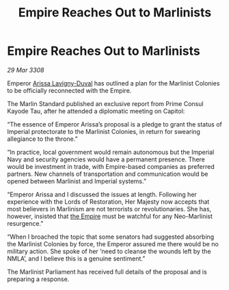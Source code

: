 :PROPERTIES:
:ID:       c930f34d-ff3e-4f6a-847d-d8bd74e27fc3
:END:
#+title: Empire Reaches Out to Marlinists
#+filetags: :galnet:

* Empire Reaches Out to Marlinists

/29 Mar 3308/

Emperor [[id:34f3cfdd-0536-40a9-8732-13bf3a5e4a70][Arissa Lavigny-Duval]] has outlined a plan for the Marlinist Colonies to be officially reconnected with the Empire. 

The Marlin Standard published an exclusive report from Prime Consul Kayode Tau, after he attended a diplomatic meeting on Capitol: 

“The essence of Emperor Arissa’s proposal is a pledge to grant the status of Imperial protectorate to the Marlinist Colonies, in return for swearing allegiance to the throne.” 

“In practice, local government would remain autonomous but the Imperial Navy and security agencies would have a permanent presence. There would be investment in trade, with Empire-based companies as preferred partners. New channels of transportation and communication would be opened between Marlinist and Imperial systems.” 

“Emperor Arissa and I discussed the issues at length. Following her experience with the Lords of Restoration, Her Majesty now accepts that most believers in Marlinism are not terrorists or revolutionaries. She has, however, insisted that [[id:77cf2f14-105e-4041-af04-1213f3e7383c][the Empire]] must be watchful for any Neo-Marlinist resurgence.” 

“When I broached the topic that some senators had suggested absorbing the Marlinist Colonies by force, the Emperor assured me there would be no military action. She spoke of her ‘need to cleanse the wounds left by the NMLA’, and I believe this is a genuine sentiment.”  

The Marlinist Parliament has received full details of the proposal and is preparing a response.
